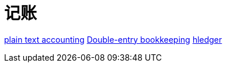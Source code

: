 = 记账

https://plaintextaccounting.org/[plain text accounting]
https://en.wikipedia.org/wiki/Double-entry_bookkeeping[Double-entry bookkeeping]
https://hledger.org/[hledger]

